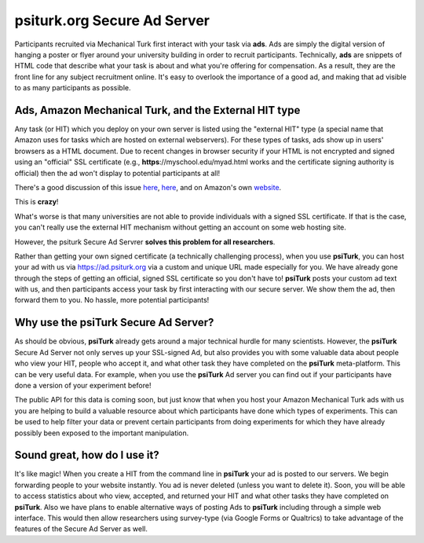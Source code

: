 psiturk.org Secure Ad Server
=============================


Participants recruited via Mechanical Turk first interact with your task via **ads**.
Ads are simply the digital version of hanging a poster or flyer around your university
building in order to recruit participants.
Technically, **ads** are snippets of HTML code that describe what your task is about 
and what you're offering for compensation.  As a result, they are the front line for any 
subject recruitment online.  It's easy to overlook the importance of a good ad, and making 
that ad visible to as many participants as possible.

Ads, Amazon Mechanical Turk, and the External HIT type
-------------------------------------------------------

Any task (or HIT) which you deploy on your own server is listed using the 
"external HIT" type (a special name that Amazon uses for tasks which are hosted on 
external webservers).  For these types of tasks, ads show up in users' browsers as a 
HTML document.  Due to recent changes in browser security if your HTML is not encrypted and signed using 
an "official" SSL certificate (e.g., **https**://myschool.edu/myad.html works 
and the certificate signing authority is official) then the ad won't display to potential 
participants at all!

There's a good discussion of this issue `here <http://wiki.bcs.rochester.edu/HlpLab/MTurkExperiments>`__, 
`here <http://stackoverflow.com/questions/19801682/why-does-the-mturk-sandbox-only-display-my-hits-in-internet-explorer>`__,
and on Amazon's own `website <https://www.mturk.com/mturk/help?helpPage=worker#when_mixed_mode>`__.


This is **crazy**!

What's worse is that many universities are not able to provide individuals with a signed SSL certificate.
If that is the case, you can't really use the external HIT mechanism without getting an account on some web hosting site.

However, the psiturk Secure Ad Servrer **solves this problem for all researchers**.

Rather than getting your own signed certificate (a technically challenging process), when you use 
**psiTurk**, you can host your ad with us via `https://ad.psiturk.org <http://ad.psiturk.org/>`__
via a custom and unique URL made especially for you.
We have already gone through the steps of getting an official, signed SSL certificate so you don't 
have to!  **psiTurk** posts your custom ad text with us, and then participants access your task 
by first interacting with our secure server.  We show them the ad, then forward them to you.
No hassle, more potential participants!  

Why use the **psiTurk** Secure Ad Server?
-------------------------------------------------------

As should be obvious, **psiTurk** already gets around a major technical hurdle for many scientists.
However, the **psiTurk** Secure Ad Server not only serves up your SSL-signed Ad, but also 
provides you with some valuable data about people who view your HIT, people who accept it, and 
what other task they have completed on the **psiTurk** meta-platform.
This can be very useful data.  For example, when you use the **psiTurk** Ad server you can find 
out if your participants have done a version of your experiment before!  

The public API for this data is coming soon, but just know that when you host your Amazon Mechanical 
Turk ads with us you are helping to build a valuable resource about which participants have done 
which types of experiments. This can be used to help filter your data or prevent certain participants
from doing experiments for which they have already possibly been exposed to the important manipulation.

Sound great, how do I use it?
-------------------------------------------------------
It's like magic!
When you create a HIT from the command line in **psiTurk** your ad is posted to our servers.
We begin forwarding people to your website instantly.
You ad is never deleted (unless you want to delete it).
Soon, you will be able to access statistics about who view, accepted, and returned your HIT and what other tasks they have completed on **psiTurk**.  Also we have plans to enable alternative ways of
posting Ads to **psiTurk** including through a simple web interface.  This would then
allow researchers using survey-type (via Google Forms or Qualtrics) to take
advantage of the features of the Secure Ad Server as well.
